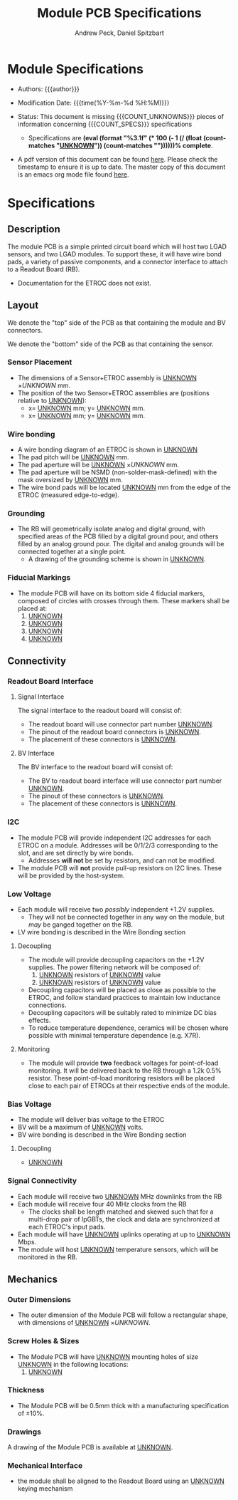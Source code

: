 #+TITLE: Module PCB Specifications
#+OPTIONS: author:Andrew Peck, Daniel Spitzbart
#+AUTHOR: Andrew Peck, Daniel Spitzbart
#+EMAIL: andrew.peck@cern.ch
#+HTML_HEAD: <link href="theme.css" rel="stylesheet">
#+STARTUP: latexpreview
#+STARTUP: fninline
#+STARTUP: fnadjust
#+OPTIONS: toc:nil
#+OPTIONS: ^:nil
# UNKNOWN (eval (apply 'concat (make-list 5 "\\under{}")))
#+MACRO: UNKNOWN _UNKNOWN_
#+MACRO: SPEC
#+MACRO: COUNT_UNKNOWNS (eval (count-matches "{{{UNKNOWN}}}"))
#+MACRO: COUNT_SPECS (eval (count-matches "{{{SPEC}}}"))
#+MACRO: COMPLETENESS (eval (format "%3.1f" (* 100 (- 1 (/ (float (count-matches "{{{UNKNOWN}}}")) (count-matches "{{{SPEC}}}"))))))
#+LATEX_HEADER:

* Module Specifications

- Authors: {{{author}}}

- Modification Date: {{{time(%Y-%m-%d %H:%M)}}}

- Status: This document is missing {{{COUNT_UNKNOWNS}}} pieces of information concerning  {{{COUNT_SPECS}}} specifications
  - Specifications are *{{{COMPLETENESS}}}% complete*.

- A pdf version of this document can be found [[./module-specs.pdf][here]]. Please check the timestamp to ensure it is up to date. The master copy of this document is an emacs org mode file found [[https://gitlab.cern.ch/cms-etl-electronics/readout-board-docs/-/blob/master/docs/Specifications/module-specs.org][here]].

#+TOC: headlines 3

* Specifications

** Description

The module PCB is a simple printed circuit board which will host two LGAD sensors, and two LGAD modules. To support these, it will have wire bond pads, a variety of passive components, and a connector interface to attach to a Readout Board (RB).

- Documentation for the ETROC does not exist.

** Layout
We denote the "top" side of the PCB as that containing the module and BV connectors.

We denote the "bottom" side of the PCB as that containing the sensor.

*** Sensor Placement
- {{{SPEC}}} The dimensions of a Sensor+ETROC assembly is {{{UNKNOWN}}} \times {{{UNKNOWN}}} mm.
- The position of the two Sensor+ETROC assemblies are (positions relative to {{{UNKNOWN}}}):
  - {{{SPEC}}} x= {{{UNKNOWN}}} mm;  y= {{{UNKNOWN}}} mm.
  - {{{SPEC}}} x= {{{UNKNOWN}}} mm;  y= {{{UNKNOWN}}} mm.
*** Wire bonding
- {{{SPEC}}} A wire bonding diagram of an ETROC is shown in {{{UNKNOWN}}}
- {{{SPEC}}} The pad pitch will be {{{UNKNOWN}}} mm.
- {{{SPEC}}} The pad aperture will be {{{UNKNOWN}}} \times {{{UNKNOWN}}} mm.
- {{{SPEC}}} The pad aperture will be NSMD (non-solder-mask-defined) with the mask oversized by {{{UNKNOWN}}} mm.
- {{{SPEC}}} The wire bond pads will be located {{{UNKNOWN}}} mm from the edge of the ETROC (measured edge-to-edge).
*** Grounding
- {{{SPEC}}} The RB will geometrically isolate analog and digital ground, with specified areas of the PCB filled by a digital ground pour, and others filled by an analog ground pour. The digital and analog grounds will be connected together at a single point.
  - A drawing of the grounding scheme is shown in {{{UNKNOWN}}}.
*** Fiducial Markings
- {{{SPEC}}} The module PCB will have on its bottom side 4 fiducial markers, composed of circles with crosses through them. These markers shall be placed at:
  1. {{{UNKNOWN}}}
  2. {{{UNKNOWN}}}
  3. {{{UNKNOWN}}}
  4. {{{UNKNOWN}}}
** Connectivity
*** Readout Board Interface
**** Signal Interface
The signal interface to the readout board will consist of:
- {{{SPEC}}} The readout board will use connector part number {{{UNKNOWN}}}.
- {{{SPEC}}} The pinout of the readout board connectors is {{{UNKNOWN}}}.
- {{{SPEC}}} The placement of these connectors is {{{UNKNOWN}}}.
**** BV Interface
The BV interface to the readout board will consist of:
- {{{SPEC}}} The BV to readout board interface will use connector part number {{{UNKNOWN}}}.
- {{{SPEC}}} The pinout of these connectors is {{{UNKNOWN}}}.
- {{{SPEC}}} The placement of these connectors is {{{UNKNOWN}}}.
*** I2C
- {{{SPEC}}} The module PCB will provide independent I2C addresses for each ETROC on a module. Addresses will be 0/1/2/3 corresponding to the slot, and are set directly by wire bonds.
  - Addresses *will not* be set by resistors, and can not be modified.
- {{{SPEC}}} The module PCB will *not* provide pull-up resistors on I2C lines. These will be provided by the host-system.

*** Low Voltage

- {{{SPEC}}} Each module will receive two /possibly/ independent +1.2V supplies.
  - They will not be connected together in any way on the module, but /may/ be ganged together on the RB.
- LV wire bonding is described in the Wire Bonding section

**** Decoupling
- {{{SPEC}}} The module will provide decoupling capacitors on the +1.2V supplies. The power filtering network will be composed of:
  1. {{{UNKNOWN}}} resistors of {{{UNKNOWN}}} value
  2. {{{UNKNOWN}}} resistors of {{{UNKNOWN}}} value
- {{{SPEC}}} Decoupling capacitors will be placed as close as possible to the ETROC, and follow standard practices to maintain low inductance connections.
- {{{SPEC}}} Decoupling capacitors will be suitably rated to minimize DC bias effects.
- {{{SPEC}}} To reduce temperature dependence, ceramics will be chosen where possible with minimal temperature dependence (e.g. X7R).
**** Monitoring
- {{{SPEC}}} The module will provide *two* feedback voltages for point-of-load monitoring. It will be delivered back to the RB through a 1.2k 0.5% resistor. These point-of-load monitoring resistors will be placed close to each pair of ETROCs at their respective ends of the module.
*** Bias Voltage
- The module will deliver bias voltage to the ETROC
- BV will be a maximum of {{{UNKNOWN}}} volts.
- BV wire bonding is described in the Wire Bonding section
**** Decoupling
- {{{SPEC}}} {{{UNKNOWN}}}
*** Signal Connectivity
- {{{SPEC}}} Each module will receive two {{{UNKNOWN}}} MHz downlinks from the RB
- {{{SPEC}}} Each module will receive four 40 MHz clocks from the RB
  - {{{SPEC}}} The clocks shall be length matched and skewed such that for a multi-drop pair of lpGBTs, the clock and data are synchronized at each ETROC's input pads.
- {{{SPEC}}} Each module will have {{{UNKNOWN}}} uplinks operating at up to {{{UNKNOWN}}} Mbps.
- {{{SPEC}}} The module will host {{{UNKNOWN}}} temperature sensors, which will be monitored in the RB.
** Mechanics
*** Outer Dimensions
- {{{SPEC}}} The outer dimension of the Module PCB will follow a rectangular shape, with dimensions of {{{UNKNOWN}}} \times {{{UNKNOWN}}}.
*** Screw Holes & Sizes
- {{{SPEC}}} The Module PCB will have {{{UNKNOWN}}} mounting holes of size {{{UNKNOWN}}} in the following locations:
  1. {{{UNKNOWN}}}
*** Thickness
- {{{SPEC}}} The Module PCB will be 0.5mm thick with a manufacturing specification of \pm 10%.
*** Drawings
A drawing of the Module PCB is available at {{{UNKNOWN}}}.
*** Mechanical Interface
- {{{SPEC}}} the module shall be aligned to the Readout Board using an {{{UNKNOWN}}} keying mechanism

* Latex Configuration :noexport:

#+NAME: startup
#+BEGIN_SRC emacs-lisp :outputs none :results none
(add-to-list
 'org-latex-classes
 '(
   "article"
   "\\documentclass[11pt]{article}
\\usepackage[utf8]{inputenc}
\\usepackage[T1]{fontenc}
\\usepackage{fixltx2e}
\\usepackage{fullpage}
\\usepackage{graphicx}
\\usepackage{longtable}
\\usepackage{float}
\\usepackage{wrapfig}
\\usepackage{rotating}
\\usepackage[normalem]{ulem}
\\usepackage{amsmath}
\\usepackage{textcomp}
\\usepackage{marvosym}
\\usepackage{wasysym}
\\usepackage{amssymb}
\\usepackage{hyperref}
%\\usepackage{mathpazo}
\\renewcommand{\\familydefault}{\\sfdefault}
\\usepackage{color}
\\usepackage{enumerate}
\\definecolor{bg}{rgb}{0.95,0.95,0.95}
\\tolerance=1000
[NO-DEFAULT-PACKAGES]
[PACKAGES]
[EXTRA]
\\linespread{1.1}
\\hypersetup{pdfborder=0 0 0}"
   ("\\section{%s}"       . "\\section*{%s}")
   ("\\subsection{%s}"    . "\\subsection*{%s}")
   ("\\subsubsection{%s}" . "\\subsubsection*{%s}")
   ("\\paragraph{%s}"     . "\\paragraph*{%s}")
   ("\\subparagraph{%s}"  . "\\subparagraph*{%s}"))
 )
#+END_SRC

* Local Variables :noexport:
# Local Variables:
# fill-column: 80
# eval: (make-variable-buffer-local 'after-save-hook)
# eval: (add-hook 'after-save-hook (lambda () (org-export-to-file 'md (concat (file-name-base) ".md"))) nil 'local)
# eval: (progn (org-babel-goto-named-src-block "startup") (org-babel-execute-src-block))
# End:
